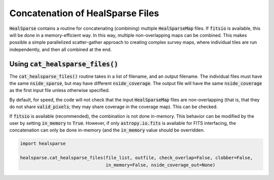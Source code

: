 .. role:: python(code)
   :language: python

Concatenation of HealSparse Files
=================================

:code:`HealSparse` contains a routine for concatenating (combining) multiple :code:`HealSparseMap` files.  If :code:`fitsio` is available, this will be done in a memory-efficient way.  In this way, multiple non-overlapping maps can be combined.  This makes possible a simple parallelized scatter-gather approach to creating complex survey maps, where individual tiles are run independently, and then all combined at the end.

Using :code:`cat_healsparse_files()`
------------------------------------

The :code:`cat_healsparse_files()` routine takes in a list of filename, and an output filename.  The individual files must have the same :code:`nside_sparse`, but may have different :code:`nside_coverage`.  The output file will have the same :code:`nside_coverage` as the first input file unless otherwise specified.

By default, for speed, the code will not check that the input :code:`HealSparseMap` files are non-overlapping (that is, that they do not share :code:`valid_pixels`; they may share coverage in the coverage map).  This can be checked.

If :code:`fitsio` is available (recommended), the combination is not done in-memory.  This behavior can be modified by the user by setting :code:`in_memory` to :code:`True`.  However, if only :code:`astropy.io.fits` is available for FITS interfacing, the concatenation can only be done in-memory (and the :code:`in_memory` value should be overridden.

.. code-block :: python

    import healsparse

    healsparse.cat_healsparse_files(file_list, outfile, check_overlap=False, clobber=False,
                                    in_memory=False, nside_coverage_out=None)

